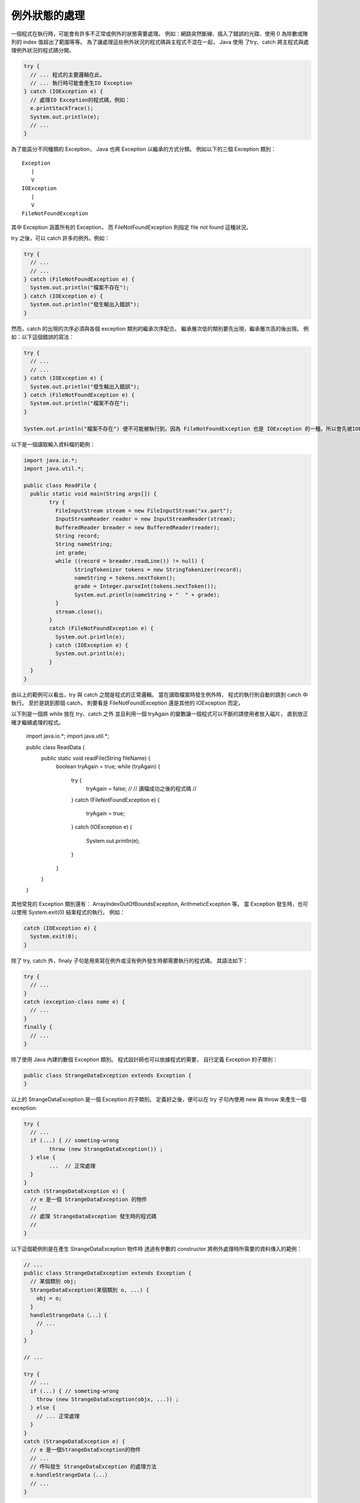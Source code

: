 例外狀態的處理
============

一個程式在執行時，可能會有許多不正常或例外的狀態需要處理。
例如：網路突然斷線、插入了錯誤的光碟、使用 0 為除數或陣列的 index 值超出了範圍等等。
為了讓處理這些例外狀況的程式碼與主程式不混在一起，
Java 使用 了try、catch 將主程式與處理例外狀況的程式碼分開。

.. code-block:: java

	try { 
	  // ... 程式的主要邏輯在此，
	  // ... 執行時可能會產生IO Exception
	} catch (IOException e) { 
	  // 處理IO Exception的程式碼，例如：  
	  e.printStackTrace(); 
	  System.out.println(e);
	  // ...
	} 

為了能區分不同種類的 Exception，
Java 也將 Exception 以繼承的方式分類。
例如以下的三個 Exception 類別： ::

	Exception
	   |
	   V
	IOException
	   |
	   V
	FileNotFoundException

其中 Exception 涵蓋所有的 Exception，
而 FileNotFoundException 則指定 file not found 這種狀況。

try 之後，可以 catch 許多的例外。例如：

.. code-block:: java

	try {
	  // ... 
	  // ...
	} catch (FileNotFoundException e) {
	  System.out.println("檔案不存在");
	} catch (IOException e) {
	  System.out.println("發生輸出入錯誤");
	}

然而，catch 的出現的次序必須與各個 exception 類別的繼承次序配合。
繼承層次低的類別要先出現，繼承層次高的後出現。
例如：以下這個錯誤的寫法：

.. code-block:: java

	try {
	  // ...
	  // ...
	} catch (IOException e) {
	  System.out.println("發生輸出入錯誤");
	} catch (FileNotFoundException e) {
	  System.out.println("檔案不存在");
	}
	
	System.out.println("檔案不存在") 便不可能被執行到，因為 FileNotFoundException 也是 IOException 的一種。所以會先被IOException 抓到。

以下是一個讀取輸入資料檔的範例：

.. code-block:: java

	import java.io.*; 
	import java.util.*; 
	
	public class ReadFile {
	  public static void main(String args[]) {
		try {
		  FileInputStream stream = new FileInputStream("xx.part");
		  InputStreamReader reader = new InputStreamReader(stream);
		  BufferedReader breader = new BufferedReader(reader);
		  String record;
		  String nameString;
		  int grade;
		  while ((record = breader.readLine()) != null) {
			StringTokenizer tokens = new StringTokenizer(record);
			nameString = tokens.nextToken();
			grade = Integer.parseInt(tokens.nextToken());
			System.out.println(nameString + "  " + grade);
		  }
		  stream.close();
		}
		catch (FileNotFoundException e) {
		  System.out.println(e);
		} catch (IOException e) {
		  System.out.println(e);
		}
	  }
	}

由以上的範例可以看出，try 與 catch 之間是程式的正常邏輯。
當在讀取檔案時發生例外時，
程式的執行則自動的跳到 catch 中執行。
至於是跳到那個 catch，
則要看是 FileNotFoundException 還是其他的 IOException 而定。

以下則是一個將 while 放在 try、catch 之外
並且利用一個 tryAgain 的變數讓一個程式可以不斷的請使用者放入磁片，
直到放正確才繼續處理的程式。

	import java.io.*;
	import java.util.*;
	
	public class ReadData {
	  public static void readFile(String fileName) {
	    boolean tryAgain = true;
	    while (tryAgain) {
	      try {
	        tryAgain = false;
	        //
	        // 讀檔成功之後的程式碼
	        //
	      }
	      catch (FileNotFoundException e) {
	        tryAgain = true;
	      }
	      catch (IOException e) { 
	        System.out.println(e); 
	      } 
	    } 
	  } 
	}

其他常見的 Exception 類別還有：
ArrayIndexOutOfBoundsException, ArithmeticException 等。
當 Exception 發生時，也可以使用 System.exit(0) 結束程式的執行。
例如：

.. code-block:: java

	catch (IOException e) { 
	  System.exit(0); 
	}

除了 try, catch 外，finaly 子句是用來寫在例外或沒有例外發生時都需要執行的程式碼。
其語法如下：

.. code-block:: java

	try {
	  // ...
	}
	catch (exception-class name e) {
	  // ...                      
	}
	finally {
	  // ...
	}

除了使用 Java 內建的數個 Exception 類別。
程式設計師也可以依據程式的需要，
自行定義 Exception 的子類別：

.. code-block:: java

	public class StrangeDataException extends Exception { 
	}

以上的 StrangeDataException 是一個 Exception 的子類別。
定義好之後，便可以在 try 子句內使用 new 與 throw 來產生一個 exception:

.. code-block:: java

	try {
	  // ...
	  if (...) { // someting-wrong 
		throw (new StrangeDataException()) ;
	  } else {
		...  // 正常處理
	  }
	} 
	catch (StrangeDataException e) {  
	  // e 是一個 StrangeDataException 的物件
	  //
	  // 處理 StrangeDataException 發生時的程式碼
	  //
	}

以下這個範例則是在產生 StrangeDataException 物件時
透過有參數的 constructor 將例外處理時所需要的資料傳入的範例：

.. code-block:: java

	// ...
	public class StrangeDataException extends Exception {
	  // 某個類別 obj;
	  StrangeDataException(某個類別 o, ...) {
	    obj = o;
	  }
	  handleStrangeData（...）{
	    // ...
	  }
	}
	
	// ...
	
	try {
	  // ...
	  if (...) { // someting-wrong 
	    throw (new StrangeDataException(objx, ...)) ;
	  } else {
	    // ... 正常處理
	  }
	} 
	catch (StrangeDataException e) {  
	  // e 是一個StrangeDataException的物件
	  // ...
	  // 呼叫發生 StrangeDataException 的處理方法
	  e.handleStrangeData（...） 
	  // ...
	}
